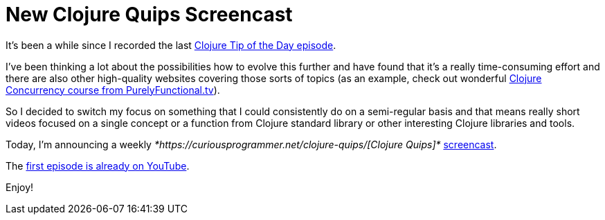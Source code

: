 = New Clojure Quips Screencast
:date: 2019-02-25

It's been a while since I recorded the last https://curiousprogrammer.net/2018/04/19/clojure-tip-of-the-day-clojure-concurrency/[Clojure Tip of the Day episode].

I've been thinking a lot about the possibilities how to evolve this further and have found that it's a really time-consuming effort and there are also other high-quality websites covering those sorts of topics (as an example, check out wonderful https://purelyfunctional.tv/courses/concurrency/[Clojure Concurrency course from PurelyFunctional.tv]).

So I decided to switch my focus on something that I could consistently do on a semi-regular basis and that means really short videos focused on a single concept or a function from Clojure standard library or other interesting Clojure libraries and tools.

Today, I'm announcing a weekly _*https://curiousprogrammer.net/clojure-quips/[Clojure Quips]*_ https://curiousprogrammer.net/clojure-quips/[screencast].

The https://www.youtube.com/watch?v=rlucNAvwqg0&feature=youtu.be[first episode is already on YouTube].

Enjoy!
